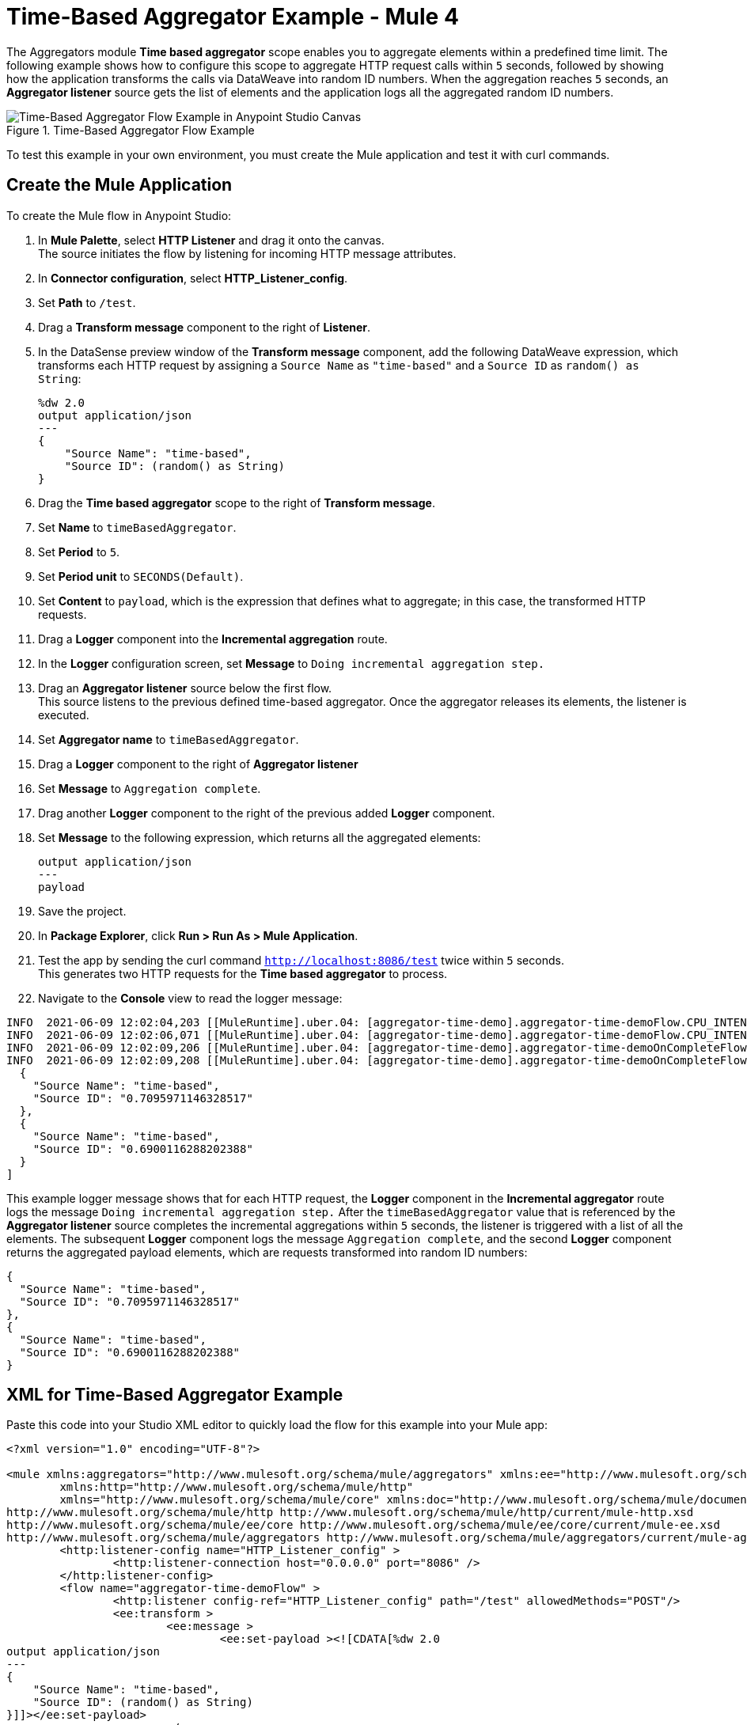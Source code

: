 = Time-Based Aggregator Example - Mule 4

The Aggregators module *Time based aggregator* scope enables you to aggregate elements within a predefined time limit. The following example shows how to configure this scope to aggregate HTTP request calls within `5` seconds, followed by showing how the application transforms the calls via DataWeave into random ID numbers. When the aggregation reaches `5` seconds, an *Aggregator listener* source gets the list of elements and the application logs all the aggregated random ID numbers.

.Time-Based Aggregator Flow Example
image::aggregator-time-example.png[Time-Based Aggregator Flow Example in Anypoint Studio Canvas]

To test this example in your own environment, you must create the Mule application and test it with curl commands.


== Create the Mule Application

To create the Mule flow in Anypoint Studio:

. In *Mule Palette*, select *HTTP Listener* and drag it onto the canvas. +
The source initiates the flow by listening for incoming HTTP message attributes.
. In *Connector configuration*, select *HTTP_Listener_config*.
. Set *Path* to `/test`.
. Drag a *Transform message* component to the right of *Listener*.
. In the DataSense preview window of the *Transform message* component, add the following DataWeave expression, which transforms each HTTP request by assigning a `Source Name` as `"time-based"` and a `Source ID` as `random() as String`:
+
[source,DataWeave,linenums]
----
%dw 2.0
output application/json
---
{
    "Source Name": "time-based",
    "Source ID": (random() as String)
}
----
[start=6]
. Drag the *Time based aggregator* scope to the right of *Transform message*.
. Set *Name* to `timeBasedAggregator`.
. Set *Period* to `5`.
. Set *Period unit* to `SECONDS(Default)`.
. Set *Content* to `payload`, which is the expression that defines what to aggregate; in this case, the transformed HTTP requests.
. Drag a *Logger* component into the *Incremental aggregation* route.
. In the *Logger* configuration screen, set *Message* to `Doing incremental aggregation step.`
. Drag an *Aggregator listener* source below the first flow. +
This source listens to the previous defined time-based aggregator. Once the aggregator releases its elements, the listener is executed.
. Set *Aggregator name* to `timeBasedAggregator`.
. Drag a *Logger* component to the right of *Aggregator listener*
. Set *Message* to `Aggregation complete`.
. Drag another *Logger* component to the right of the previous added *Logger* component.
. Set *Message* to the following expression, which returns all the aggregated elements:
+
[source,xml,linenums]
----
output application/json
---
payload
----
. Save the project.
. In *Package Explorer*, click *Run > Run As > Mule Application*.
. Test the app by sending the curl command `http://localhost:8086/test` twice within `5` seconds. +
This generates two HTTP requests for the *Time based aggregator* to process.
. Navigate to the *Console* view to read the logger message:

```
INFO  2021-06-09 12:02:04,203 [[MuleRuntime].uber.04: [aggregator-time-demo].aggregator-time-demoFlow.CPU_INTENSIVE @59b15997] [processor: aggregator-time-demoFlow/processors/1/route/0/processors/0; event: a6b00280-c933-11eb-a825-f01898ad2638] org.mule.runtime.core.internal.processor.LoggerMessageProcessor: Doing incremental step.
INFO  2021-06-09 12:02:06,071 [[MuleRuntime].uber.04: [aggregator-time-demo].aggregator-time-demoFlow.CPU_INTENSIVE @59b15997] [processor: aggregator-time-demoFlow/processors/1/route/0/processors/0; event: a7cd0b40-c933-11eb-a825-f01898ad2638] org.mule.runtime.core.internal.processor.LoggerMessageProcessor: Doing incremental step.
INFO  2021-06-09 12:02:09,206 [[MuleRuntime].uber.04: [aggregator-time-demo].aggregator-time-demoOnCompleteFlow.CPU_LITE @2ab3c271] [processor: aggregator-time-demoOnCompleteFlow/processors/0; event: 827c9591-c933-11eb-a825-f01898ad2638] org.mule.runtime.core.internal.processor.LoggerMessageProcessor: Aggregation complete
INFO  2021-06-09 12:02:09,208 [[MuleRuntime].uber.04: [aggregator-time-demo].aggregator-time-demoOnCompleteFlow.CPU_LITE @2ab3c271] [processor: aggregator-time-demoOnCompleteFlow/processors/1; event: 827c9591-c933-11eb-a825-f01898ad2638] org.mule.runtime.core.internal.processor.LoggerMessageProcessor: [
  {
    "Source Name": "time-based",
    "Source ID": "0.7095971146328517"
  },
  {
    "Source Name": "time-based",
    "Source ID": "0.6900116288202388"
  }
]
```
This example logger message shows that for each HTTP request, the *Logger* component in the *Incremental aggregator* route logs the message
`Doing incremental aggregation step.` After the `timeBasedAggregator` value that is referenced by the *Aggregator listener* source completes the incremental aggregations within `5` seconds, the listener is triggered with a list of all the elements. The subsequent *Logger* component logs the message `Aggregation complete`, and the second *Logger* component returns the aggregated payload elements, which are requests transformed into random ID numbers:

```
{
  "Source Name": "time-based",
  "Source ID": "0.7095971146328517"
},
{
  "Source Name": "time-based",
  "Source ID": "0.6900116288202388"
}
```
== XML for Time-Based Aggregator Example

Paste this code into your Studio XML editor to quickly load the flow for this example into your Mule app:

[source,xml,linenums]
----
<?xml version="1.0" encoding="UTF-8"?>

<mule xmlns:aggregators="http://www.mulesoft.org/schema/mule/aggregators" xmlns:ee="http://www.mulesoft.org/schema/mule/ee/core"
	xmlns:http="http://www.mulesoft.org/schema/mule/http"
	xmlns="http://www.mulesoft.org/schema/mule/core" xmlns:doc="http://www.mulesoft.org/schema/mule/documentation" xmlns:xsi="http://www.w3.org/2001/XMLSchema-instance" xsi:schemaLocation="http://www.mulesoft.org/schema/mule/core http://www.mulesoft.org/schema/mule/core/current/mule.xsd
http://www.mulesoft.org/schema/mule/http http://www.mulesoft.org/schema/mule/http/current/mule-http.xsd
http://www.mulesoft.org/schema/mule/ee/core http://www.mulesoft.org/schema/mule/ee/core/current/mule-ee.xsd
http://www.mulesoft.org/schema/mule/aggregators http://www.mulesoft.org/schema/mule/aggregators/current/mule-aggregators.xsd">
	<http:listener-config name="HTTP_Listener_config" >
		<http:listener-connection host="0.0.0.0" port="8086" />
	</http:listener-config>
	<flow name="aggregator-time-demoFlow" >
		<http:listener config-ref="HTTP_Listener_config" path="/test" allowedMethods="POST"/>
		<ee:transform >
			<ee:message >
				<ee:set-payload ><![CDATA[%dw 2.0
output application/json
---
{
    "Source Name": "time-based",
    "Source ID": (random() as String)
}]]></ee:set-payload>
			</ee:message>
		</ee:transform>
		<aggregators:time-based-aggregator period="5" name="timeBasedAggregator">
			<aggregators:incremental-aggregation >
				<logger level="INFO" message="Doing incremental step."/>
			</aggregators:incremental-aggregation>
		</aggregators:time-based-aggregator>
	</flow>
	<flow name="aggregator-time-demoOnCompleteFlow" >
		<aggregators:aggregator-listener  aggregatorName="timeBasedAggregator"/>
		<logger level="INFO" message="Aggregation complete" />
		<logger level="INFO" message="#[output application/json
---
payload]" />
	</flow>
</mule>

----

== See Also

* https://help.mulesoft.com[MuleSoft Help Center]
